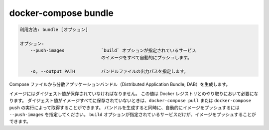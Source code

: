 .. -*- coding: utf-8 -*-
.. URL: https://docs.docker.com/compose/reference/bundle/
.. -------------------------------------------------------------------

.. title: docker-compose bundle

.. _docker-compose-bundle:

=======================================
docker-compose bundle
=======================================

.. ```
   Usage: bundle [options]
   
   Options:
       --push-images              Automatically push images for any services
                                  which have a `build` option specified.
   
       -o, --output PATH          Path to write the bundle file to.
                                  Defaults to "<project name>.dab".
   ```
.. code-block:: bash

   利用方法: bundle [オプション]

   オプション:
       --push-images              `build` オプションが指定されているサービス
                                  のイメージをすべて自動的にプッシュします。

       -o, --output PATH          バンドルファイルの出力パスを指定します。


.. Generate a Distributed Application Bundle (DAB) from the Compose file.

Compose ファイルから分散アプリケーションバンドル（Distributed Application Bundle; DAB）を生成します。

.. Images must have digests stored, which requires interaction with a
   Docker registry. If digests aren't stored for all images, you can fetch
   them with `docker-compose pull` or `docker-compose push`. To push images
   automatically when bundling, pass `--push-images`. Only services with
   a `build` option specified have their images pushed.

イメージにはダイジェスト値が保存されていなければなりません。
この値は Docker レジストリとのやり取りにおいて必要になります。
ダイジェスト値がイメージすべてに保存されていないときは、``docker-compose pull`` または ``docker-compose push`` の実行によって取得することができます。
バンドルを生成すると同時に、自動的にイメージをプッシュするには ``--push-images`` を指定してください。
``build`` オプションが指定されているサービスだけが、イメージをプッシュすることができます。

.. seealso:: 

   docker-compose bundle
      https://docs.docker.com/compose/reference/bundle/

